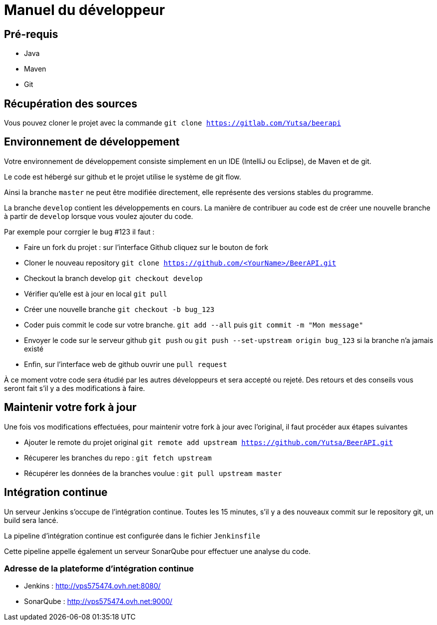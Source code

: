 = Manuel du développeur

== Pré-requis

* Java
* Maven
* Git

== Récupération des sources

Vous pouvez cloner le projet avec la commande `git clone https://gitlab.com/Yutsa/beerapi`

== Environnement de développement

Votre environnement de développement consiste simplement en un IDE (IntelliJ ou Eclipse), de Maven et de git.

Le code est hébergé sur github et le projet utilise le système de git flow.

Ainsi la branche `master` ne peut être modifiée directement, elle représente des versions stables du programme.

La branche `develop` contient les développements en cours. La manière de contribuer
au code est de créer une nouvelle branche à partir de `develop` lorsque vous voulez
ajouter du code.

Par exemple pour corrgier le bug #123 il faut :

* Faire un fork du projet : sur l'interface Github cliquez sur le bouton de fork

* Cloner le nouveau repository `git clone https://github.com/<YourName>/BeerAPI.git`

* Checkout la branch develop `git checkout develop`

* Vérifier qu'elle est à jour en local `git pull`

* Créer une nouvelle branche `git checkout -b bug_123`

* Coder puis commit le code sur votre branche. `git add --all` puis `git commit -m "Mon message"`

* Envoyer le code sur le serveur github `git push` ou `git push --set-upstream origin bug_123` si la branche n'a jamais existé

* Enfin, sur l'interface web de github ouvrir une `pull request`

À ce moment votre code sera étudié par les autres développeurs et sera accepté ou rejeté. Des retours et des conseils vous seront fait s'il y a des modifications à faire.

== Maintenir votre fork à jour

Une fois vos modifications effectuées, pour maintenir votre fork à jour avec l'original, il faut procéder aux étapes suivantes

* Ajouter le remote du projet original `git remote add upstream https://github.com/Yutsa/BeerAPI.git`

* Récuperer les branches du repo : `git fetch upstream`

* Récupérer les données de la branches voulue : `git pull upstream master`

== Intégration continue

Un serveur Jenkins s'occupe de l'intégration continue. Toutes les 15 minutes, s'il y
a des nouveaux commit sur le repository git, un build sera lancé.

La pipeline d'intégration continue est configurée dans le fichier `Jenkinsfile`

Cette pipeline appelle également un serveur SonarQube pour effectuer une analyse du code.

=== Adresse de la plateforme d'intégration continue

* Jenkins : http://vps575474.ovh.net:8080/
* SonarQube : http://vps575474.ovh.net:9000/

